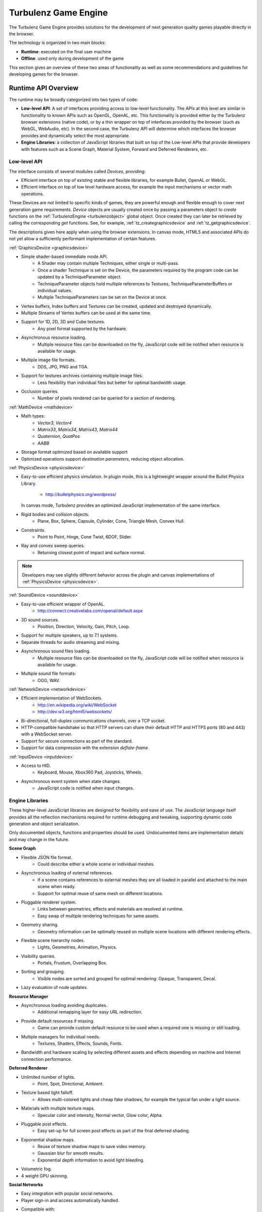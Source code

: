 =====================
Turbulenz Game Engine
=====================

The Turbulenz Game Engine provides solutions for the development of
next generation quality games playable directly in the browser.

The technology is organized in two main blocks:

- **Runtime**: executed on the final user machine
- **Offline**: used only during development of the game

This section gives an overview of these two areas of functionality as
well as some recommendations and guidelines for developing games for
the browser.

.. ------------------------------------------------------------

--------------------
Runtime API Overview
--------------------

The runtime may be broadly categorized into two types of code:

- **Low-level API**: A set of interfaces providing access to low-level
  functionality.  The APIs at this level are similar in functionality
  to known APIs such as OpenGL, OpenAL, etc.  This functionality is
  provided either by the Turbulenz browser extensions (native code),
  or by a thin wrapper on top of interfaces provided by the browser
  (such as WebGL, WebAudio, etc).  In the second case, the Turbulenz
  API will determine which interfaces the browser provides and
  dynamically select the most appropriate.

- **Engine Libraries**: a collection of JavaScript libraries that
  built on top of the Low-level APIs that provide developers with
  features such as a Scene Graph, Material System, Forward and
  Deferred Renderers, etc.

Low-level API
-------------

The interface consists of several modules called *Devices*,
providing:

- Efficient interface on top of existing stable and flexible
  libraries, for example Bullet, OpenAL or WebGL.

- Efficient interface on top of low level hardware access, for example
  the input mechanisms or vector math operations.

These Devices are not limited to specific kinds of games, they are
powerful enough and flexible enough to cover next generation game
requirements.  *Device* objects are usually created once by passing a
parameters object to *create* functions on the :ref:`TurbulenzEngine
<turbulenzobject>` global object.  Once created they can later be
retrieved by calling the corresponding *get* functions.  See, for
example, :ref:`tz_creategraphicsdevice` and
:ref:`tz_getgraphicsdevice`.

The descriptions given here apply when using the browser extensions.
In canvas mode, HTML5 and associated APIs do not yet allow a
sufficiently performant implementation of certain features.

:ref:`GraphicsDevice <graphicsdevice>`

- Simple shader-based immediate mode API.
    - A Shader may contain multiple Techniques, either single or
      multi-pass.
    - Once a shader Technique is set on the Device, the parameters
      required by the program code can be updated by a
      TechniqueParameter object.
    - TechniqueParameter objects hold multiple references to Textures,
      TechniqueParameterBuffers or individual values.
    - Multiple TechniqueParameters can be set on the Device at once.
- Vertex buffers, Index buffers and Textures can be created, updated
  and destroyed dynamically.
- Multiple Streams of Vertex buffers can be used at the same time.
- Support for 1D, 2D, 3D and Cube textures.
    - Any pixel format supported by the hardware.
- Asynchronous resource loading.
    - Multiple resource files can be downloaded on the fly, JavaScript
      code will be notified when resource is available for usage.
- Multiple image file formats.
    - DDS, JPG, PNG and TGA.
- Support for textures archives containing multiple image files.
    - Less flexibility than individual files but better for optimal
      bandwidth usage.
- Occlusion queries.
    - Number of pixels rendered can be queried for a section of
      rendering.

:ref:`MathDevice <mathdevice>`

- Math types:
    - *Vector3*, *Vector4*
    - *Matrix33*, *Matrix34*, *Matrix43*, *Matrix44*
    - *Quaternion*, *QuatPos*
    - *AABB*
- Storage format optimized based on available support
- Optimized operations support *destination parameters*, reducing
  object allocation.

:ref:`PhysicsDevice <physicsdevice>`

- Easy-to-use efficient physics simulation.  In plugin mode, this is a
  lightweight wrapper around the Bullet Physics Library.

    - http://bulletphysics.org/wordpress/

  In canvas mode, Turbulenz provides an optimized JavaScript
  implementation of the same interface.

- Rigid bodies and collision objects.
    - Plane, Box, Sphere, Capsule, Cylinder, Cone, Triangle Mesh,
      Convex Hull.

- Constraints.
    - Point to Point, Hinge, Cone Twist, 6DOF, Slider.

- Ray and convex sweep queries.
    - Returning closest point of impact and surface normal.

.. NOTE::
  Developers may see slightly different behavior across the plugin and
  canvas implementations of :ref:`PhysicsDevice <physicsdevice>`.

:ref:`SoundDevice <sounddevice>`

- Easy-to-use efficient wrapper of OpenAL.
    - http://connect.creativelabs.com/openal/default.aspx
- 3D sound sources.
    - Position, Direction, Velocity, Gain, Pitch, Loop.
- Support for multiple speakers, up to 7.1 systems.
- Separate threads for audio streaming and mixing.
- Asynchronous sound files loading.
    - Multiple resource files can be downloaded on the fly, JavaScript
      code will be notified when resource is available for usage.
- Multiple sound file formats:
    - OGG, WAV.

:ref:`NetworkDevice <networkdevice>`

- Efficient implementation of WebSockets.
    - http://en.wikipedia.org/wiki/WebSocket
    - http://dev.w3.org/html5/websockets/
- Bi-directional, full-duplex communications channels, over a TCP
  socket.
- HTTP-compatible handshake so that HTTP servers can share their
  default HTTP and HTTPS ports (80 and 443) with a WebSocket server.
- Support for secure connections as part of the standard.
- Support for data compression with the extension `deflate-frame`.

:ref:`InputDevice <inputdevice>`

- Access to HID.
    - Keyboard, Mouse, Xbox360 Pad, Joysticks, Wheels.
- Asynchronous event system when state changes.
    - JavaScript code is notified when input changes.

Engine Libraries
----------------

These higher-level JavaScript libraries are designed for flexibility
and ease of use.  The JavaScript language itself provides all the
reflection mechanisms required for runtime debugging and tweaking,
supporting dynamic code generation and object serialization.

Only documented objects, functions and properties should be used.
Undocumented items are implementation details and may change in the
future.

**Scene Graph**

- Flexible JSON file format.
    - Could describe either a whole scene or individual meshes.
- Asynchronous loading of external references.
    - If a scene contains references to external meshes they are all
      loaded in parallel and attached to the main scene when ready.
    - Support for optimal reuse of same mesh on different locations.
- Pluggable renderer system.
    - Links between geometries, effects and materials are resolved at
      runtime.
    - Easy swap of multiple rendering techniques for same assets.
- Geometry sharing.
    - Geometry information can be optimally reused on multiple scene
      locations with different rendering effects.
- Flexible scene hierarchy nodes.
    - Lights, Geometries, Animation, Physics.
- Visibility queries.
    - Portals, Frustum, Overlapping Box.
- Sorting and grouping.
    - Visible nodes are sorted and grouped for optimal rendering:
      Opaque, Transparent, Decal.
- Lazy evaluation of node updates.

**Resource Manager**

- Asynchronous loading avoiding duplicates.
    - Additional remapping layer for easy URL redirection.
- Provide default resources if missing.
    - Game can provide custom default resource to be used when a
      required one is missing or still loading.
- Multiple managers for individual needs.
    - Textures, Shaders, Effects, Sounds, Fonts.
- Bandwidth and hardware scaling by selecting different assets and
  effects depending on machine and Internet connection performance.

**Deferred Renderer**

- Unlimited number of lights.
    - Point, Spot, Directional, Ambient.
- Texture based light falloff.
    - Allows multi-colored lights and cheap fake shadows, for example
      the typical fan under a light source.
- Materials with multiple texture maps.
    - Specular color and intensity, Normal vector, Glow color, Alpha.
- Pluggable post effects.
    - Easy set-up for full screen post effects as part of the final
      deferred shading.
- Exponential shadow maps.
    - Reuse of texture shadow maps to save video memory.
    - Gaussian blur for smooth results.
    - Exponential depth information to avoid light bleeding.
- Volumetric fog.
- 4 weight GPU skinning.

**Social Networks**

- Easy integration with popular social networks.
- Player sign-in and access automatically handled.
- Compatible with:
    - Twitter, Facebook, Tumblr.
- Easy integration as an application within Facebook.

.. ------------------------------------------------------------

-------------
Offline Tools
-------------

Offline tools are provided to process JavaScript and HTML code, and to
generate and serve the assets required for the runtime. Tools for
asset processing are provided as a set of standalone command-line
tools which can be run in parallel when assets dependencies allow.

Some file formats are converted into a custom JSON format supported by
the runtime code, others are kept as-is and only additional processing
is provided.

All assets and scripts are compressed, compacted and uniquely tagged
for efficient transfer between the web server and browser.

Tools
-----

:doc:`Code tools <tools/game_tools>` exist to:

 * Optionally remove debugging code (such as asserts)
 * Concatenate and compact JavaScript and all referenced libraries
 * Generate HTML files to be used to launch applications during
   development

:doc:`Asset tools <tools/asset_tools>` are provided to handle the
following build steps:

 * Conversion of Collada files to JSON
 * Conversion of CgFX files to JSON
 * Conversion of OBJ files to JSON
 * DXT compression
 * PNG compression
 * Cubemap generation
 * Mipmap generation
 * Texture level of detail, removing mipmap levels on demand

.. ------------------------------------------------------------

.. _templating:

------------------------------
Templating and the Build Tools
------------------------------

When developing JavaScript applications to run on the Turbulenz Engine
it's useful to build and test all configurations.  The development
configurations (*plugin-debug* and *canvas-debug*) are set up to run
inside the browser and allow use of browser debugging tools.  The
release configurations (*plugin* and *canvas*) load and run a code
bundle, often compacted.  In the case of *plugin* mode, JavaScript
code is executed inside the engine provided by the Turbulenz browser
extensions (for reasons of performance and compatibility), making
debugging much more difficult.

Compacting code is an important optimization for deployment and can
dramatically reduce the size of the code that needs to be transferred
and parsed at runtime.  Turbulenz recommends the `UglifyJS
<https://github.com/mishoo/UglifyJS>`_ tool be used in *plugin* and
*canvas* configurations.  See :ref:`maketzjs` for further details.

The tools :ref:`maketzjs <maketzjs>` and :ref:`makehtml <makehtml>`
support the use of template markup to allow a single set of source
files to be easily built in any configuration.  The templates in the
example template app follow the structure shown below::

    /*{{ javascript("scripts/script1.js") }}*/
    ...
    /*{{ javascript("scripts/scriptN.js") }}*/

    TurbulenzEngine.onload = function onloadFn()
    {
        ...
    };

.. _asserts_and_debug:

Asserts and Debug Code
----------------------

The Turbulenz JavaScript libraries include code to validate parameters
and to assert that internal state is correct.  This is intended to
catch bugs and warn the programmer of problems as early as possible in
the games execution.  Since such debug code has a performance cost, it
must be stripped out of release builds.

Debug functionality is provided by the :ref:`debug object
<debug_api>`, and calls to methods on this object are stripped out of
code by the :ref:`maketzjs <maketzjs>` tool automatically.

Developers wishing to make use of this functionality, and developers
with customized code pipelines should be aware of the behavior of the
debug code stripping, and may wish to use it outside of the
:ref:`maketzjs <maketzjs>` tool, via :ref:`strip-debug <stripdebug>`.

.. NOTE::

  As an example, developers who run code compactors on game code
  *before* passing that code to maketzjs may mangle the naming of the
  debug object making it impossible for maketzjs to find and remove
  the debug code.  In that case, :ref:`strip-debug <stripdebug>` must
  be invoked directly when building *release* and *canvas*
  configurations, to ensure that debug code is removed before any
  compaction or obfuscation takes place.

HTML Generation
---------------

Many examples given here and in other sections use a default template
to generate HTML pages for loading and running applications.  This
template is built into the tools, but it is perfectly possible to
insert your own HTML, override parts of the default template or create
your own HTML template from scratch.

Since Turbulenz games have full access to the browsers JavaScript
context, they can interact with the HTML DOM in the same way that
regular JavaScript code can.  Although this is not generally useful
for deployed games, during development HTML controls can be used to
send data to the game (such as for tweaking parameters), or to display
data about the running game (such as text output to log errors or
metrics).

To customize the HTML generation it is necessary to understand some
simple templating concepts.  Here we briefly describe *conditions*,
*variables*, *blocks* and *comments*, as implemented in the *jinja2*
templating engine, used by the Turbulenz tools.

Inheritance, Blocks and the Default Template
--------------------------------------------

HTML templates can inherit from other HTML files using a declaration
of the form::

    /*{% extends "file.html" %}*/

In this case *file.html* is inlined and any *blocks* declared in it
can be overridden by the child file.  To include the *default
template*, built into the tools, use::

    /*{% extends "default" %}*/

(The default template can be inspected using the
*---dump-default-template* flag on the :ref:`makehtml` tool)::

    makehtml --dump-default-template

For example, to add some HTML elements to the bar on the left of the
default HTML template you can override blocks in the following way::

    /*{% extends "default" %}*/

    /*{% block tz_app_html_controls %}*/
      <div class="html-control control-button-pair">
          <span class="control-title">Switch animation</span>
          <input type="button" id="button01" value="Next">
          <input type="button" id="button02" value="Previous">
      </div>
    /*{% endblock %}*/

*Blocks* defined by the default template include:

    * ``tz_app_title`` defines the title used in the browser window

    * ``tz_app_title_name`` represents the title at the top of the
      page

    * ``tz_app_html_controls`` defines the HTML elements to be placed
      in the left hand margin of the page

See the default template for the definitive list of blocks that can be
overridden.  It is also possible to extend or inherit from a template
that in turn inherits from another template (which may be the default
template).

Conditions
----------

Conditions allow simple predication of code based on template
variables, using markup of the form ``/*{% if test condition %}*/``,
followed by ``/*{% endif %}*/``.  The main use for this is to define
pieces of code which should be executed only when running in certain
configurations.  Examples are:

    * ``/*{% if tz_development %}*/`` means the JavaScript game code
      is included using script tags allowing for easy debugging. This
      variable is true then the ``--mode`` flag to tools is used to
      specify *plugin-debug* or *canvas-debug* modes.

    * ``/*{% if tz_canvas %}*/`` means the game is running using the
      canvas (non-plugin) version of the Turbulenz engine. This
      variable is true in *canvas* and *canvas-debug* modes.

    * ``/*{% if tz_hybrid %}*/`` means the game is running using both
      the canvas (non-plugin) version of the Turbulenz engine and the
      plugin version (available as TurbulenzEngine and
      TurbulenzEnginePlugin respectively). This variable is true when
      the *hybrid* option is used.

These can be used in JavaScript, or HTML code.

Variables
---------

The markup for a variable expansion is ``/*{{ variable }}*/``.  For
the Turbulenz tools we define some special variable expansions to
allow applications to be built.

For JavaScript code we provide

    * ``javascript`` this allows a JavaScript file to be included or
      referenced.  For a development builds, an HTML script tag will
      be included with a reference to the JavaScript file, while for
      release builds the JavaScript file will be inlined in the code
      bundle.

For HTML code not using the default template, we provide

    * ``tz_engine_div`` - expands to HTML code the creates appropriate
      HTML tags to set up the canvas or instantiate the browser plugin
      (depending on the build mode)
    * ``tz_include_js`` - expands to a set of HTML ``<script>`` tags
      that include any JS files required in the page.
    * ``tz_startup_code`` - expands to JavaScript code the correctly
      starts up the engine and executes the ``TurbulenzEngine.onload``
      function.  This variable must be used within ``<script>`` tags.

Comments
--------

Comment markup is ``/*{# comment #}*/`` which simply allows comments
to be placed into the templates that will not appear in the code
output from the tools.  (The compacting process in release modes
removes any JavaScript comments).

.. ------------------------------------------------------------

----------------------------
Game Project Recommendations
----------------------------

The Turbulenz build tools do not impose any real structure on how a
game project is arranged or built.  However we recommend that
developers follow the guidelines given here.

Code Layout
-----------

Since HTML can refer to .js code files (in development modes), those
.js files must reside in directories *below* the HTML output.  The
build system should either build the .html, .tzjs and .js files into
the root of the project, or into a build directory into which all
dependent files are copied.

We recommend that build output go into the project root where it can
reference the rest of the game code and assets, with the following
directory structure below.  See the *templateapp* for an example.

:scripts:

    Main game code and library files.

:templates:

    Game .js and .html templates.  The .js file should contain the
    ``TurbulenzEngine.onload`` entry point and then call into the code
    in *scripts*.

:jslib:

    A copy of the *jslib* directory from the SDK install.

:build:

    Intermediate build files and dependency data

When using *plugin-debug* and *canvas-debug* build modes, only the minimal code
generated from *templates* will be embedded into the HTML page.
Changes in the *scripts* directory will not require rebuilds.
(*plugin* and *canvas* modes will always require rebuilds of the code
bundle for any code change).

Asset Layout
------------

As with code, we recommend keeping asset source data in subdirectories
of the project root.

:assets/models:

    The raw assets folder for models (before conversion). i.e. .dae,
    .obj

:assets/textures:

    The raw assets folder for textures (before conversion). i.e. .tga,
    .png, .jpg, .bmp

:assets/shaders:

    The raw assets folder for shaders (before conversion). i.e. .cgfx

The *staticmax* folder should be used for the output from the asset
build to maximize the effectiveness of the browser cache, as described
in the section :ref:`getting_started_assets`.

The build system should maintain a 'mapping_table.json' file to help
runtime code find the appropriate uniquely named files under
*staticmax*.

.. ------------------------------------------------------------

.. _game_engine_coding:

------
Coding
------

Below are some recommendations specific to JavaScript programming
using the TurbulenzEngine.  The :doc:`../js_development_guide`
contains more detail and explanation of some of these principles, as
well as general JavaScript programming and performance guidelines.

.. _giving_time_back_to_the_browser:

Giving time back to the browser
-------------------------------

Many operations performed by the browser happen asynchronously, and it
is necessary to make sure that the browser has sufficient time to deal
with all of these operations and events.

When JavaScript code for the game is running, no other JavaScript code
can run at the same time.  This means that long tasks (for example
converting an asset format at load time) can introduce significant
delays to other areas of the page:

- Browser UI and controls
- Other tabs running on the browser
- JavaScript running on the same page
- Other JavaScript operations performed by your game

Equivalently, the main game loop must be scheduled to be called once
per frame.  A construct such as a *while* loop would not give the
browser a chance to carry out any loading or rendering operations, and
would likely result in the browser halting execution of the game.

**JavaScript code only gives time back to the browser once all
functions have returned**

The :ref:`tz_setinterval` function available on the
:ref:`TurbulenzEngine <turbulenzobject>` object can be used to
schedule callbacks in this way::

    var intervalID;
    function executionLoopFn()
    {
        var currentTime = TurbulenzEngine.time;

        // ... perform some activity ...
    }

    // Set the engine to call the executionLoopFn every frame.
    intervalID = TurbulenzEngine.setInterval(executionLoopFn, 1000/60);

The ``executionLoopFn`` will be called once every 60th of a second.

.. NOTE::

    The ``window.setInterval`` functions provided by the browser
    generally have a resolution too low for games.
    ``TurbulenzEngine.setInterval`` makes use of other APIs or browser
    extensions to ensure a callbacks happen at much finer and more
    accurate intervals.

    However, due to the fact that the game loop shares execution time
    with other operations, it is impossible to guarantee accurate
    timing of callbacks at all times.  The ``TurbulenzEngine.time``
    property gives high-resolution timing information.  Games can make
    use of this to keep updates of game state and animation consistent
    with player expectations.

The :ref:`TurbulenzEngine.setTimeout <tz_settimeout>` function is
similar to ``setInterval``, but schedules a one-shot callback rather
than repeated invocations.  Passing a timeout of 0 to this function
gives the browser a chance to handle other operations while requesting
further execution time *as soon as possible*.  The example below is
somewhat contrived, but demonstrates how this can be used to perform a
long calculation while not causing the browser to freeze or terminate
execution of the game::

    var fibCallback = function fibCallbackFn(value)
    {
        window.alert("The 1,000th number in the Fibonacci sequence is " + value);
    };

    var fibCalc = function fibCalcFn(i)
    {
        TurbulenzEngine.setTimeout(function ()
            {
                b = fib + a;
                fib = a;
                a = b;

                i += 1;
                if (i < 1000)
                {
                    fibCalc(i);
                }
                else
                {
                    fibCallback(fib);
                }
            }, 0);
    };
    fibCalc(0);

.. NOTE::

    This is quite extreme, in reality we would want to compute more
    than just one Fibonacci term for each loop.


.. _caching_functions:

Caching functions
-----------------

Looking up methods on an object has a cost associated with it,
equivalent to looking up any other property.  Significant time can
often be saved by caching a method instead of forcing a new lookup at
each use.  For example, to sum of an array 1000 vectors a first
implementation may take this form::

    for (var i = 0; i < 1000; i += 1)
    {
        VMath.v3Add(sum, array[i], sum);
    }

In order to execute each step of the loop the JavaScript engine must
first checks for the existence of a ``v3Add`` function on the
``VMath`` object, then retrieve and call that function with ``this``
set to the ``VMath`` object.

We can avoid the unnecessary repeated checks for ``v3Add`` in the
following way::

    var v3Add = VMath.v3Add;
    for (var i = 0; i < 1000; i += 1)
    {
        v3Add.call(VMath, sum, array[i], sum);
    }

.. _typed_arrays:

Typed Arrays
------------

Typed arrays allow JavaScript code to create and access raw memory
buffers, and interpret the data as various primitive types, such as
`Int32`, `Float32`, etc (see
http://www.khronos.org/registry/typedarray/specs/latest/ for full
details).  Many JavaScript engines are 'aware' of typed arrays and can
generate optimized JIT compiled code to operate on them.  For this
reason, we recommend their use for storing large arrays of values of
the same type.

Code of the following form can be used to check for typed array support ::

    var ArrayConstructor = Array;
    if (typeof Float32Array !== "undefined")
    {
        ArrayConstructor = Float32Array;
    }

    ...
    var myNumberArray = new ArrayConstructor(4);
    ...

Data in typed arrays can also be passed to several engine APIs for
optimal performance.  For example, when setting data on a
`VertexBuffer`, a typed array of the correct type (i.e. matching the
vertex format) can be sent to the graphics hardware with no type
conversions, whereas a JavaScript Array of values require the engine
to iterate through the array converting `double` values to the
appropriate format.  See :ref:`indexbuffer`, :ref:`vertexbuffer` and
:ref:`texture` for details of optimal data formats.

The Turbulenz MathDevice makes extensive use of the `Float32Array`
type for vector and matrix objects.
